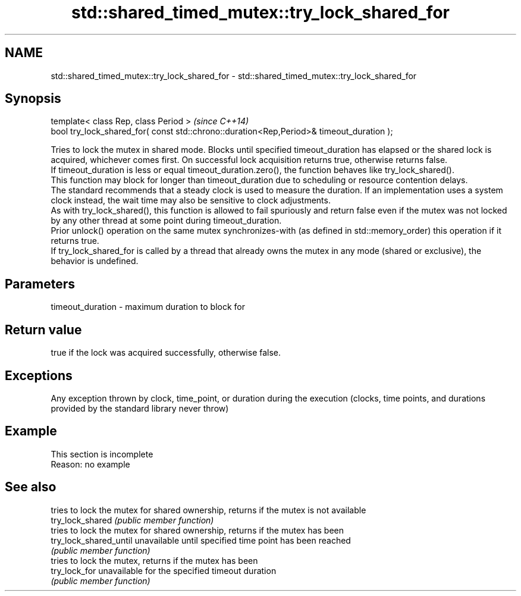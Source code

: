 .TH std::shared_timed_mutex::try_lock_shared_for 3 "2020.03.24" "http://cppreference.com" "C++ Standard Libary"
.SH NAME
std::shared_timed_mutex::try_lock_shared_for \- std::shared_timed_mutex::try_lock_shared_for

.SH Synopsis

  template< class Rep, class Period >                                                     \fI(since C++14)\fP
  bool try_lock_shared_for( const std::chrono::duration<Rep,Period>& timeout_duration );

  Tries to lock the mutex in shared mode. Blocks until specified timeout_duration has elapsed or the shared lock is acquired, whichever comes first. On successful lock acquisition returns true, otherwise returns false.
  If timeout_duration is less or equal timeout_duration.zero(), the function behaves like try_lock_shared().
  This function may block for longer than timeout_duration due to scheduling or resource contention delays.
  The standard recommends that a steady clock is used to measure the duration. If an implementation uses a system clock instead, the wait time may also be sensitive to clock adjustments.
  As with try_lock_shared(), this function is allowed to fail spuriously and return false even if the mutex was not locked by any other thread at some point during timeout_duration.
  Prior unlock() operation on the same mutex synchronizes-with (as defined in std::memory_order) this operation if it returns true.
  If try_lock_shared_for is called by a thread that already owns the mutex in any mode (shared or exclusive), the behavior is undefined.

.SH Parameters


  timeout_duration - maximum duration to block for


.SH Return value

  true if the lock was acquired successfully, otherwise false.

.SH Exceptions

  Any exception thrown by clock, time_point, or duration during the execution (clocks, time points, and durations provided by the standard library never throw)

.SH Example


   This section is incomplete
   Reason: no example


.SH See also


                        tries to lock the mutex for shared ownership, returns if the mutex is not available
  try_lock_shared       \fI(public member function)\fP
                        tries to lock the mutex for shared ownership, returns if the mutex has been
  try_lock_shared_until unavailable until specified time point has been reached
                        \fI(public member function)\fP
                        tries to lock the mutex, returns if the mutex has been
  try_lock_for          unavailable for the specified timeout duration
                        \fI(public member function)\fP




